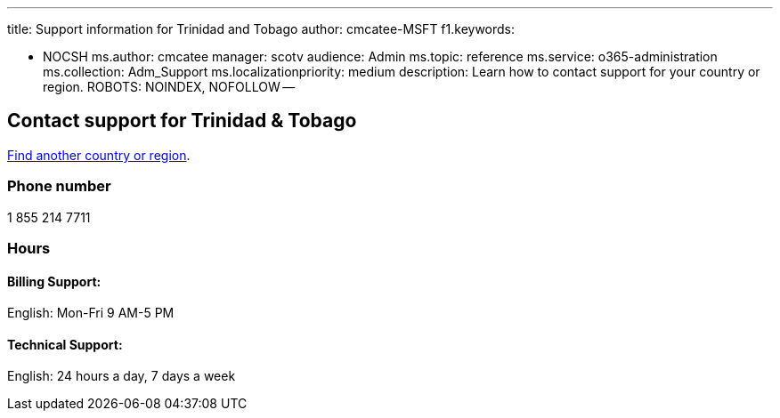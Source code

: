 '''

title: Support information for Trinidad and Tobago author: cmcatee-MSFT f1.keywords:

* NOCSH ms.author: cmcatee manager: scotv audience: Admin ms.topic: reference ms.service: o365-administration ms.collection: Adm_Support ms.localizationpriority: medium description: Learn how to contact support for your country or region.
ROBOTS: NOINDEX, NOFOLLOW --

== Contact support for Trinidad & Tobago

xref:../get-help-support.adoc[Find another country or region].

=== Phone number

1 855 214 7711

=== Hours

==== Billing Support:

English: Mon-Fri 9 AM-5 PM

==== Technical Support:

English: 24 hours a day, 7 days a week
